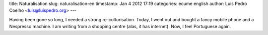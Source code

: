 title: Naturalisation
slug: naturalisation-en
timestamp: Jan 4 2012 17:19
categories: ecume english
author: Luis Pedro Coelho <luis@luispedro.org>
---

Having been gone so long, I needed a strong re-culturisation. Today, I went out
and bought a fancy mobile phone and a Nespresso machine. I am writing from a
shopping centre (alas, it has internet). Now, I feel Portuguese again.


